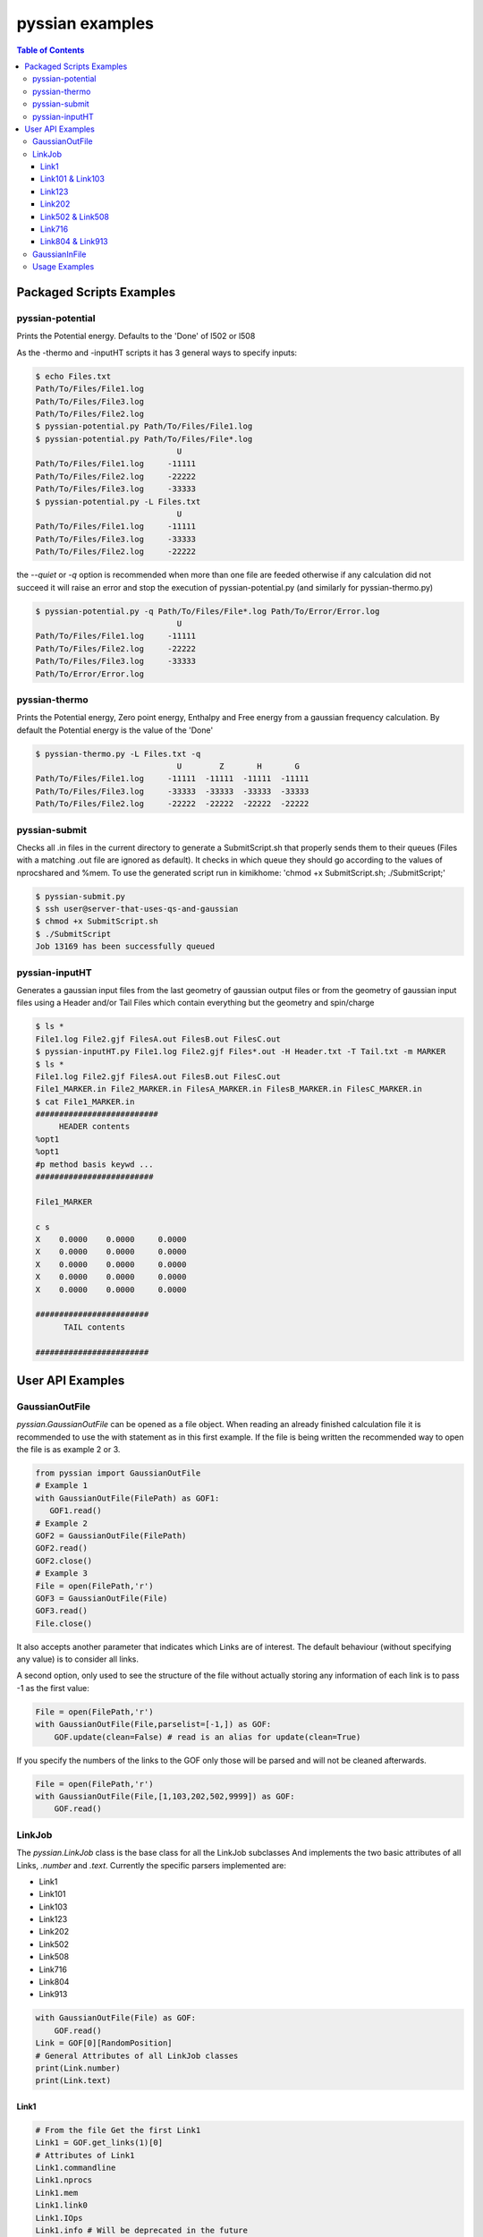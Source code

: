 ================
pyssian examples
================

.. contents:: Table of Contents
   :backlinks: none
   :local:


Packaged Scripts Examples
-------------------------

pyssian-potential
.................

.. potential-start

Prints the Potential energy. Defaults to the 'Done' of l502 or l508

As the -thermo and -inputHT scripts it has 3 general ways to specify inputs:

.. code:: shell-session

   $ echo Files.txt
   Path/To/Files/File1.log
   Path/To/Files/File3.log
   Path/To/Files/File2.log
   $ pyssian-potential.py Path/To/Files/File1.log
   $ pyssian-potential.py Path/To/Files/File*.log
                                 U
   Path/To/Files/File1.log     -11111
   Path/To/Files/File2.log     -22222
   Path/To/Files/File3.log     -33333
   $ pyssian-potential.py -L Files.txt
                                 U
   Path/To/Files/File1.log     -11111
   Path/To/Files/File3.log     -33333
   Path/To/Files/File2.log     -22222

the *--quiet* or *-q* option is recommended when more than one file are feeded
otherwise if any calculation did not succeed it will raise an error and stop the
execution of pyssian-potential.py (and similarly for pyssian-thermo.py)

.. code:: shell-session

   $ pyssian-potential.py -q Path/To/Files/File*.log Path/To/Error/Error.log
                                 U
   Path/To/Files/File1.log     -11111
   Path/To/Files/File2.log     -22222
   Path/To/Files/File3.log     -33333
   Path/To/Error/Error.log

.. potential-end

pyssian-thermo
..............

.. thermo-start

Prints the Potential energy, Zero point energy, Enthalpy and Free energy
from a gaussian frequency calculation. By default the Potential energy is
the value of the 'Done'

.. code:: shell-session

   $ pyssian-thermo.py -L Files.txt -q
                                 U        Z       H       G
   Path/To/Files/File1.log     -11111  -11111  -11111  -11111
   Path/To/Files/File3.log     -33333  -33333  -33333  -33333
   Path/To/Files/File2.log     -22222  -22222  -22222  -22222

.. thermo-end

pyssian-submit
..............

.. submit-start

Checks all .in files in the current directory to generate a SubmitScript.sh
that properly sends them to their queues (Files with a matching .out file
are ignored as default). It checks in which queue they should go according
to the values of nprocshared and %mem. To use the generated script run in
kimikhome: 'chmod +x SubmitScript.sh; ./SubmitScript;'


.. code:: shell-session

   $ pyssian-submit.py
   $ ssh user@server-that-uses-qs-and-gaussian
   $ chmod +x SubmitScript.sh
   $ ./SubmitScript
   Job 13169 has been successfully queued

.. submit-end

pyssian-inputHT
...............

.. inputHT-start

Generates a gaussian input files from the last geometry of gaussian output files
or from the geometry of gaussian input files using a Header and/or Tail Files
which contain everything but the geometry and spin/charge

.. code:: shell-session

   $ ls *
   File1.log File2.gjf FilesA.out FilesB.out FilesC.out
   $ pyssian-inputHT.py File1.log File2.gjf Files*.out -H Header.txt -T Tail.txt -m MARKER
   $ ls *
   File1.log File2.gjf FilesA.out FilesB.out FilesC.out
   File1_MARKER.in File2_MARKER.in FilesA_MARKER.in FilesB_MARKER.in FilesC_MARKER.in
   $ cat File1_MARKER.in
   ##########################
        HEADER contents
   %opt1
   %opt1
   #p method basis keywd ...
   #########################

   File1_MARKER

   c s
   X    0.0000    0.0000     0.0000
   X    0.0000    0.0000     0.0000
   X    0.0000    0.0000     0.0000
   X    0.0000    0.0000     0.0000
   X    0.0000    0.0000     0.0000

   ########################
         TAIL contents

   ########################

.. inputHT-end

User API Examples
-----------------

GaussianOutFile
...............

*pyssian.GaussianOutFile* can be opened as a file object. When reading an
already finished calculation file it is recommended to use the with statement as
in this first example. If the file is being written the recommended way to open
the file is as example 2 or 3.

.. code:: python

   from pyssian import GaussianOutFile
   # Example 1
   with GaussianOutFile(FilePath) as GOF1:
      GOF1.read()
   # Example 2
   GOF2 = GaussianOutFile(FilePath)
   GOF2.read()
   GOF2.close()
   # Example 3
   File = open(FilePath,'r')
   GOF3 = GaussianOutFile(File)
   GOF3.read()
   File.close()


It also accepts another parameter that indicates which Links are of interest.
The default behaviour (without specifying any value) is to consider all links.

A second option, only used to see the structure of the file without actually
storing any information of each link is to pass -1 as the first value:

.. code:: python

   File = open(FilePath,'r')
   with GaussianOutFile(File,parselist=[-1,]) as GOF:
       GOF.update(clean=False) # read is an alias for update(clean=True)


If you specify the numbers of the links to the GOF only those will be parsed and
will not be cleaned afterwards.

.. code:: python

   File = open(FilePath,'r')
   with GaussianOutFile(File,[1,103,202,502,9999]) as GOF:
       GOF.read()


LinkJob
.......

The *pyssian.LinkJob* class is the base class for all the LinkJob subclasses
And implements the two basic attributes of all Links, *.number* and *.text*.
Currently the specific parsers implemented are:

- Link1
- Link101
- Link103
- Link123
- Link202
- Link502
- Link508
- Link716
- Link804
- Link913

.. code:: python

   with GaussianOutFile(File) as GOF:
       GOF.read()
   Link = GOF[0][RandomPosition]
   # General Attributes of all LinkJob classes
   print(Link.number)
   print(Link.text)


Link1
+++++

.. code:: python

   # From the file Get the first Link1
   Link1 = GOF.get_links(1)[0]
   # Attributes of Link1
   Link1.commandline
   Link1.nprocs
   Link1.mem
   Link1.link0
   Link1.IOps
   Link1.info # Will be deprecated in the future


Link101 & Link103
+++++++++++++++++

.. code:: python

   Link101 = GOF.get_links(101)[0]
   Link101.spin
   Link101.charge

   Link103 = GOF.get_links(103)[0]
   Link103.mode
   Link103.state
   Link103.conversion
   Link103.parameters
   Link103.stepnumber
   Link103.scanpoint
   if Link103.mode == 'Iteration':
       Link103.print_convergence()

Link123
+++++++

.. code:: python

   Link123 = GOF.get_links(123)[0]
   Link123.orientation
   Link123.step
   Link123.reactioncoord


Link202
+++++++

.. code:: python

   Link202 = GOF[-1].get_links(202)[0]
   Link202.orientation
   Link202.DistanceMatrix
   Link202.print_orientation()

Link502 & Link508
+++++++++++++++++

.. code:: python

   ListOfLinks = GOF.get_links(502,508)
   Energies = [link.energy for link in ListOfLinks if link.energy is not None]

Link716
+++++++

.. code:: python

   Link716 = GOF[-1].get_links(716)[-1]
   Link716.dipole
   Link716.units
   Link716.zeropoint
   Link716.thermal_energy
   Link716.enthalpy
   Link716.gibbs
   Link716.EContribs
   Link716.IRSpectrum

Link804 & Link913
+++++++++++++++++

.. code:: python

   Link804 = GOF.get_links(804)[-1]
   Link804.MP2
   Link804.SpinComponents
   scs_corr = Link804.Get_SCScorr()

   Link913 = GOF.get_links(913)[-1]
   Link913.MP4
   Link913.CCSDT


GaussianInFile
..............

*pyssian.GaussianInFile* can be instantiated either from an existing input file
or to create a new file.

.. note::

   Currently it is in an early stage as proper support for method-basis
   management as well as oniom and zmatrix support require special attention.

The following Code snippet shows how to copy create a new input from an existing
one changing the geometry and method but retaining the rest of the options

.. code:: python

   from pyssian import GaussianInFile

   InitialTheoryFile = 'InitialTheory.in'
   InitialGeometryFile = 'InitialGeometry.in'
   OutputFile = 'Output.in'
   with GaussianInFile(InitialTheoryFile) as theory_file:
       theory_file.read()
   with GaussianInFile(InitialGeometry) as geometry_file:
       geometry_file.read()
   old_geometry = theory_file.geometry # In case we want to use it somewhere else
   theory_file.geometry = geometry_file.geometry
   theory_file.method = 'b3lyp'
   with open(OutputFile,'w') as F:
       theory_file.write(F)


It combines fairly well with pyssian.classutils.Geometry to create inputs from
outputs. The following code snippet is an example of how to create an input to
continue an optimization that failed due to exceeding the number of optimization
steps.

.. code:: python

   from pyssian import GaussianInFile, GaussianOutFile
   from pyssian.classutils import Geometry

   with GaussianOutFile('Old_Calc.out') as GOF:
      GOF.read()

   # Get the last geometry of the calculation
   geom = Geometry.from_l202(GOF.get_links(202)[-1])

   # Get the Link1 of the GaussianOutFile
   Link1 = GOF.get_links(1)[0]

   # Extract the calculation type and commands
   commandline = Link1.commandline
   nprocs = Link1.nprocs
   mem = Link1.mem
   Link0 = Link1.link0

   # Get Charge and spin from Link101
   Link101 = GOF.get_links(101)[0]
   charge = Link101.charge
   spin = Link101.spin

   # Now write the
   with GaussianInFile('New_Calc.in') as GIF:
       GIF.parse_commandline([commandline,])
       GIF.preprocessing = {key:'' for key in Link0}
       GIF.preprocessing['nprocshared'] = nprocs
       GIF.preprocessing['mem'] = mem
       GIF.title = 'New Title'
       GIF.spin = spin
       GIF.charge = charge
       GIF.geometry = geom
       GIF.write()



Usage Examples
..............

Code snippet to extract the last potential energy and geometry

.. code:: python

   from pyssian import GaussianOutFile as GOF

   MyFile = 'path-to-file'
   with GOF(MyFile) as F:
      F.read()

   Final_Geometry = F.get_links(202)[-1].orientation
   Last_Potential_Energy = F.get_links(502)[-1]
   print(Last_Potential_Energy)
   print(str(Final_Geometry))


Code snippet to display 'Filename HF MP2 MP2(SCS)'

.. code:: python

   from pyssian import GaussianOutFile as GOF

   MyFile = 'path-to-file'
   with GOF(MyFile,[1,502,804]) as F:
      F.read()

   HF = F.get_links(502)[-1].energy
   Link804 = F.get_links(804)[-1]
   MP2 = Link804.MP2
   MP2scs = H + Link804.Get_SCScorr()
   Output ='{filename}\t{HF}\t{MP2}\t{MP2scs}'.format
   print(Output(filename=MyFile,HF=HF, MP2=MP2, MP2scs=MP2scs))


Code Snippet using functutils

.. code:: python

   from pyssian import GaussianOutFile
   from pyssian.functutils import Potential, Thermochemistry

   with GaussianOutFile(MyFile,[1,502,508,716]) as F:
       F.read()
   E,Z,H,G = thermochemistry(F)
   E = Potential(F,method='mp2scs')


Code Snippet to follow a file being written by gaussian

.. code:: python

   from time import sleep

   from pyssian import GaussianOutFile as GOF

   F = GOF(MyFile,[-1,])
   F.update(clean=False)
   print(F[-1][-1])
   sleep(10)
   F.update(clean=False)
   print(F[-1][-1])
   F.close()
